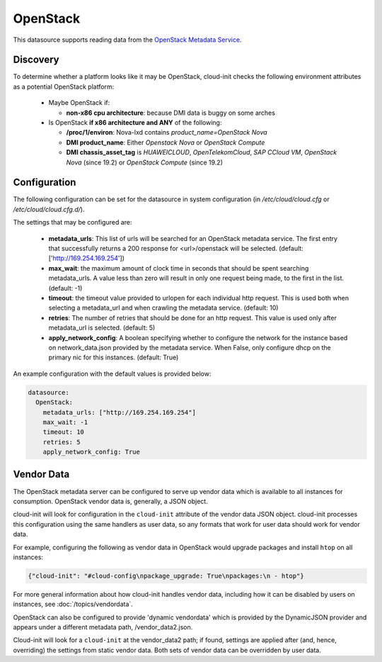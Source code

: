 .. _datasource_openstack:

OpenStack
=========

This datasource supports reading data from the
`OpenStack Metadata Service
<https://docs.openstack.org/nova/latest/admin/metadata-service.html>`_.

Discovery
-------------
To determine whether a platform looks like it may be OpenStack, cloud-init
checks the following environment attributes as a potential OpenStack platform:

 * Maybe OpenStack if:

   * **non-x86 cpu architecture**: because DMI data is buggy on some arches
 * Is OpenStack **if x86 architecture and ANY** of the following:

   * **/proc/1/environ**: Nova-lxd contains *product_name=OpenStack Nova*
   * **DMI product_name**: Either *Openstack Nova* or *OpenStack Compute*
   * **DMI chassis_asset_tag** is *HUAWEICLOUD*, *OpenTelekomCloud*, 
     *SAP CCloud VM*, *OpenStack Nova* (since 19.2) or 
     *OpenStack Compute* (since 19.2)


Configuration
-------------
The following configuration can be set for the datasource in system
configuration (in `/etc/cloud/cloud.cfg` or `/etc/cloud/cloud.cfg.d/`).

The settings that may be configured are:

 * **metadata_urls**: This list of urls will be searched for an OpenStack
   metadata service. The first entry that successfully returns a 200 response
   for <url>/openstack will be selected. (default: ['http://169.254.169.254'])
 * **max_wait**:  the maximum amount of clock time in seconds that should be
   spent searching metadata_urls.  A value less than zero will result in only
   one request being made, to the first in the list. (default: -1)
 * **timeout**: the timeout value provided to urlopen for each individual http
   request.  This is used both when selecting a metadata_url and when crawling
   the metadata service. (default: 10)
 * **retries**: The number of retries that should be done for an http request.
   This value is used only after metadata_url is selected. (default: 5)
 * **apply_network_config**: A boolean specifying whether to configure the
   network for the instance based on network_data.json provided by the
   metadata service. When False, only configure dhcp on the primary nic for
   this instances. (default: True)

An example configuration with the default values is provided below:

.. sourcecode:: yaml

  datasource:
    OpenStack:
      metadata_urls: ["http://169.254.169.254"]
      max_wait: -1
      timeout: 10
      retries: 5
      apply_network_config: True


Vendor Data
-----------

The OpenStack metadata server can be configured to serve up vendor data
which is available to all instances for consumption.  OpenStack vendor
data is, generally, a JSON object.

cloud-init will look for configuration in the ``cloud-init`` attribute
of the vendor data JSON object. cloud-init processes this configuration
using the same handlers as user data, so any formats that work for user
data should work for vendor data.

For example, configuring the following as vendor data in OpenStack would
upgrade packages and install ``htop`` on all instances:

.. sourcecode:: json

  {"cloud-init": "#cloud-config\npackage_upgrade: True\npackages:\n - htop"}

For more general information about how cloud-init handles vendor data,
including how it can be disabled by users on instances, see
:doc:`/topics/vendordata`.

OpenStack can also be configured to provide 'dynamic vendordata'
which is provided by the DynamicJSON provider and appears under a
different metadata path, /vendor_data2.json.

Cloud-init will look for a ``cloud-init`` at the vendor_data2 path; if found,
settings are applied after (and, hence, overriding) the settings from static
vendor data. Both sets of vendor data can be overridden by user data.

.. vi: textwidth=79
